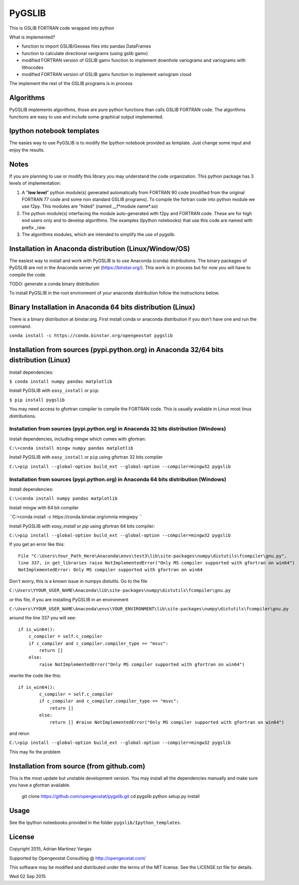 ﻿PyGSLIB
=======

This is GSLIB FORTRAN code wrapped into python

What is implemented? 

* function to import GSLIB/Geoeas files into pandas DataFrames
* function to calculate directional varigrams (using gslib gamv)
* modified FORTRAN version of GSLIB gamv function to implement  downhole variograms and variograms with lithocodes 
* modified FORTRAN version of GSLIB gamv function to implement variogram cloud 

The implement the rest of the GSLIB programs is in process


Algorithms
----------
PyGSLIB implements algorithms, those are pure python functions than calls GSLIB FORTRAN code. The algorithms functions are easy to use and include some graphical output implemented. 


Ipython notebook templates 
--------------------------
The easies way to use PyGSLIB is to modify the Ipython notebook  provided as template. Just change some input and enjoy the results. 

Notes
-----
If you are planning to use or modify this library you may understand the code organization. This python package has 3 levels of implementation: 

1. A "**low level**" python module(s) generated automatically from FORTRAN 90 code (modified from the original FORTRAN 77 code and some non standard GSLIB programs). To compile the fortran code into python module we use f2py. This modules are "hided" (named __f*module name*.so) 
2. The python module(s) interfacing the module auto-generated with f2py and FORTRAN code. These are for high end users only and to develop algorithms. The examples (Ipython notebooks) that use this code are named with prefix *_raw*.
3. The algorithms modules, which are intended to simplify the use of pygslib.

Installation in Anaconda distribution (Linux/Window/OS)
------------
The easiest way to install and work with PyGSLIB is to use Anaconda (conda) distributions. The binary packages of PyGSLIB are not in the Anaconda server yet (https://binstar.org/). This work is in process but for now you will have to compile the code.

TODO: generate a conda binary distribution

To install PyGSLIB in the root environment of your anaconda distribution follow the instructions below. 


Binary Installation in Anaconda 64 bits distribution   (Linux)
------------
There is a binary distribution at binstar.org. First install conda or anaconda distribution 
if you don't have one and run the command. 

``conda install -c https://conda.binstar.org/opengeostat pygslib``


Installation from sources (pypi.python.org) in Anaconda 32/64 bits distribution   (Linux)
------------
Install dependencies: 

 
``$ conda install numpy pandas matplotlib``



Install PyGSLIB with  ``easy_install`` or ``pip``:



``$ pip install pygslib``



You may need access to gfortran compiler to compile the FORTRAN code. This is usually available in Linux most linux distributions. 


Installation from sources (pypi.python.org) in Anaconda 32 bits distribution (Windows)
______________________________
Install dependencies, including mingw which comes with gfortran: 


``C:\>conda install mingw numpy pandas matplotlib``


Install PyGSLIB with  ``easy_install`` or ``pip`` using gfortran 32 bits compiler


``C:\>pip install --global-option build_ext --global-option --compiler=mingw32 pygslib``



Installation from sources (pypi.python.org) in Anaconda 64 bits distribution  (Windows)
______________________________
Install dependencies: 

 

``C:\>conda install numpy pandas matplotlib`` 



Install mingw with 64 bit compiler



``C:\>conda install -c https://conda.binstar.org/omnia mingwpy ``



Install PyGSLIB with  `easy_install` or `pip` using gfortran 64 bits compiler:


``C:\>pip install --global-option build_ext --global-option --compiler=mingw32 pygslib``

If you get an error like this::

    File "C:\Users\Your_Path_Here\Anaconda\envs\test3\lib\site-packages\numpy\distutils\fcompiler\gnu.py", 
    line 337, in get_libraries raise NotImplementedError("Only MS compiler supported with gfortran on win64")
    NotImplementedError: Only MS compiler supported with gfortran on win64



Don't worry, this is a known issue in numpys distutils. Go to the file 

``C:\Users\YYOUR_USER_NAME\Anaconda\lib\site-packages\numpy\distutils\fcompiler\gnu.py``

or this file, if you are installing PyGSLIB in an environment

``C:\Users\YYOUR_USER_NAME\Anaconda\envs\YOUR_ENVIRONMENT\lib\site-packages\numpy\distutils\fcompiler\gnu.py``

around the line 337 you will see::

    if is_win64():
        c_compiler = self.c_compiler
        if c_compiler and c_compiler.compiler_type == "msvc":
            return []
        else:
            raise NotImplementedError("Only MS compiler supported with gfortran on win64")



rewrite the code like this::

	if is_win64():
		c_compiler = self.c_compiler
		if c_compiler and c_compiler.compiler_type == "msvc":
		    return []
		else:
		    return [] #raise NotImplementedError("Only MS compiler supported with gfortran on win64")



and rerun


``C:\>pip install --global-option build_ext --global-option --compiler=mingw32 pygslib``


This may fix the problem


Installation from source (from github.com)
--------------------
This is the most update but unstable development version. You may install all the dependencies 
manually and make sure you have a gfortran available. 


	git clone https://github.com/opengeostat/pygslib.git
	cd pygslib
	python setup.py install 



Usage
-----
See the Ipython noteebooks provided in the folder ``pygslib/Ipython_templates``. 



License 
-------
Copyright 2015, Adrian Martinez Vargas

Supported by Opengeostat Consulting @ http://opengeostat.com/

                                                                 
This software may be modified and distributed under the terms  of the MIT license.  See the LICENSE.txt file for details.

Wed 02 Sep 2015 

